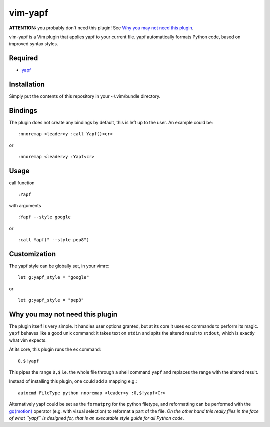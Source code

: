 ========================
vim-yapf
========================

**ATTENTION:** you probably don't need this plugin! See `Why you may not need this plugin`_.

vim-yapf is a Vim plugin that applies yapf to your current file.
yapf automatically formats Python code, based on improved syntax styles.


Required
=====================

* `yapf <https://pypi.python.org/pypi/yapf/>`_

Installation
=====================

Simply put the contents of this repository in your ~/.vim/bundle directory.

Bindings
=====================

The plugin does not create any bindings by default, this is left up to the user. An example could be:


::

 :nnoremap <leader>y :call Yapf()<cr>

or

::

 :nnoremap <leader>y :Yapf<cr>



Usage
=====================

call function

::

 :Yapf

with arguments

::

 :Yapf --style google

or

::

 :call Yapf(" --style pep8")

Customization
=====================

The yapf style can be globally set, in your vimrc:

::

 let g:yapf_style = "google"

or

::

 let g:yapf_style = "pep8"

Why you may not need this plugin
================================

The plugin itself is very simple. It handles user options granted, but at its core it uses ex commands to perform its magic. ``yapf`` behaves like a good unix command: it takes text on ``stdin`` and spits the altered result to ``stdout``, which is exactly what vim expects.

At its core, this plugin runs the ex command:

::

 0,$!yapf

This pipes the range ``0,$`` i.e. the whole file through a shell command ``yapf`` and replaces the range with the altered result.

Instead of installing this plugin, one could add a mapping e.g.:

::

 autocmd FileType python nnoremap <leader>y :0,$!yapf<Cr>

Alternatively yapf could be set as the ``formatprg`` for the python filetype, and reformatting can be performed with the `gq{motion}`_ operator (e.g. with visual selection) to reformat a part of the file. *On the other hand this really flies in the face of what ``yapf`` is designed for, that is an executable style guide for all Python code*.

.. _gq{motion}: https://github.com/vim/vim/blob/b182b40080a23ea1e1ffa28ea03b412174a236bb/runtime/doc/change.txt#L1299
